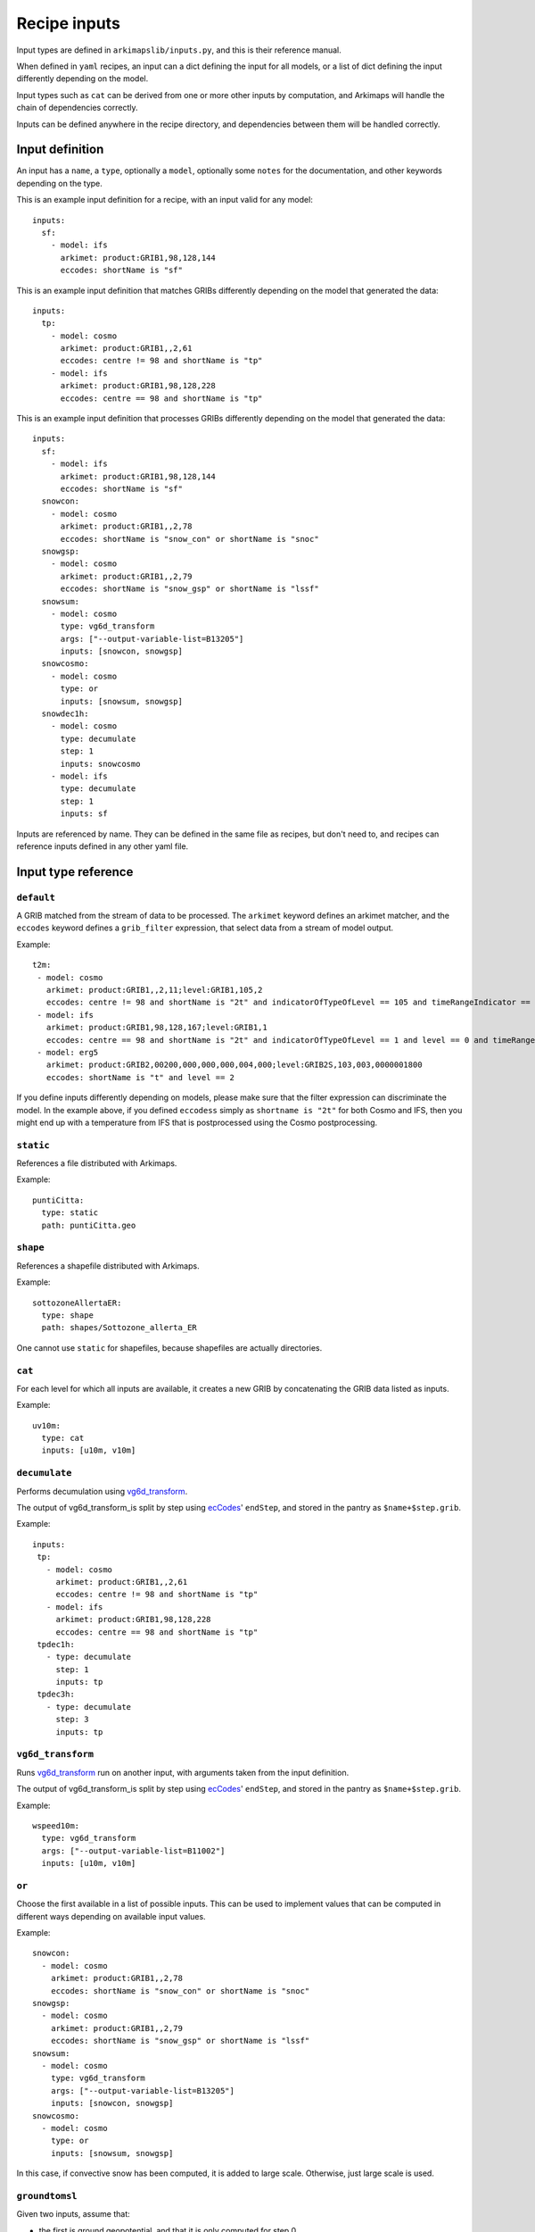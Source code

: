 =============
Recipe inputs
=============

Input types are defined in ``arkimapslib/inputs.py``, and this is their
reference manual.

When defined in ``yaml`` recipes, an input can a dict defining the input for
all models, or a list of dict defining the input differently depending on the
model.

Input types such as ``cat`` can be derived from one or more other inputs by
computation, and Arkimaps will handle the chain of dependencies correctly.

Inputs can be defined anywhere in the recipe directory, and dependencies
between them will be handled correctly.

Input definition
================

An input has a ``name``, a ``type``, optionally a ``model``, optionally some
``notes`` for the documentation, and other keywords depending on the type.

This is an example input definition for a recipe, with an input valid for any
model::

  inputs:
    sf:
      - model: ifs
        arkimet: product:GRIB1,98,128,144
        eccodes: shortName is "sf"

This is an example input definition that matches GRIBs differently depending on
the model that generated the data::

  inputs:
    tp:
      - model: cosmo
        arkimet: product:GRIB1,,2,61
        eccodes: centre != 98 and shortName is "tp"
      - model: ifs
        arkimet: product:GRIB1,98,128,228
        eccodes: centre == 98 and shortName is "tp"

This is an example input definition that processes GRIBs differently depending on
the model that generated the data::

  inputs:
    sf:
      - model: ifs
        arkimet: product:GRIB1,98,128,144
        eccodes: shortName is "sf"
    snowcon:
      - model: cosmo
        arkimet: product:GRIB1,,2,78
        eccodes: shortName is "snow_con" or shortName is "snoc"
    snowgsp:
      - model: cosmo
        arkimet: product:GRIB1,,2,79
        eccodes: shortName is "snow_gsp" or shortName is "lssf"
    snowsum:
      - model: cosmo
        type: vg6d_transform
        args: ["--output-variable-list=B13205"]
        inputs: [snowcon, snowgsp]
    snowcosmo:
      - model: cosmo
        type: or
        inputs: [snowsum, snowgsp]
    snowdec1h:
      - model: cosmo
        type: decumulate
        step: 1
        inputs: snowcosmo
      - model: ifs
        type: decumulate
        step: 1
        inputs: sf

Inputs are referenced by name. They can be defined in the same file as recipes,
but don't need to, and recipes can reference inputs defined in any other yaml
file.


Input type reference
====================


``default``
-----------

A GRIB matched from the stream of data to be processed. The ``arkimet`` keyword
defines an arkimet matcher, and the ``eccodes`` keyword defines a
``grib_filter`` expression, that select data from a stream of model output.

Example::

 t2m:
  - model: cosmo
    arkimet: product:GRIB1,,2,11;level:GRIB1,105,2
    eccodes: centre != 98 and shortName is "2t" and indicatorOfTypeOfLevel == 105 and timeRangeIndicator == 0 and level == 2
  - model: ifs 
    arkimet: product:GRIB1,98,128,167;level:GRIB1,1
    eccodes: centre == 98 and shortName is "2t" and indicatorOfTypeOfLevel == 1 and level == 0 and timeRangeIndicator == 0
  - model: erg5
    arkimet: product:GRIB2,00200,000,000,000,004,000;level:GRIB2S,103,003,0000001800
    eccodes: shortName is "t" and level == 2

If you define inputs differently depending on models, please make sure that the
filter expression can discriminate the model. In the example above, if you
defined ``eccodess`` simply as ``shortname is "2t"`` for both Cosmo and IFS,
then you might end up with a temperature from IFS that is postprocessed using
the Cosmo postprocessing.


``static``
----------

References a file distributed with Arkimaps.

Example::

  puntiCitta:
    type: static
    path: puntiCitta.geo


``shape``
---------

References a shapefile distributed with Arkimaps.

Example::

  sottozoneAllertaER:
    type: shape
    path: shapes/Sottozone_allerta_ER

One cannot use ``static`` for shapefiles, because shapefiles are actually directories.


``cat``
-------

For each level for which all inputs are available, it creates a new GRIB by
concatenating the GRIB data listed as inputs.

Example::

 uv10m:
   type: cat
   inputs: [u10m, v10m]


``decumulate``
--------------

Performs decumulation using vg6d_transform_.

The output of vg6d_transform_is split by step using ecCodes_' ``endStep``, and
stored in the pantry as ``$name+$step.grib``.

Example::

  inputs:
   tp:
     - model: cosmo
       arkimet: product:GRIB1,,2,61
       eccodes: centre != 98 and shortName is "tp"
     - model: ifs
       arkimet: product:GRIB1,98,128,228
       eccodes: centre == 98 and shortName is "tp"
   tpdec1h:
     - type: decumulate
       step: 1
       inputs: tp
   tpdec3h:
     - type: decumulate
       step: 3
       inputs: tp


``vg6d_transform``
------------------

Runs vg6d_transform_ run on another input, with arguments taken from the input
definition.

The output of vg6d_transform_is split by step using ecCodes_' ``endStep``, and
stored in the pantry as ``$name+$step.grib``.

Example::

 wspeed10m:
   type: vg6d_transform
   args: ["--output-variable-list=B11002"]
   inputs: [u10m, v10m]


``or``
------

Choose the first available in a list of possible inputs. This can be used to
implement values that can be computed in different ways depending on available
input values.

Example::

 snowcon:
   - model: cosmo
     arkimet: product:GRIB1,,2,78
     eccodes: shortName is "snow_con" or shortName is "snoc"
 snowgsp:
   - model: cosmo
     arkimet: product:GRIB1,,2,79
     eccodes: shortName is "snow_gsp" or shortName is "lssf"
 snowsum:
   - model: cosmo
     type: vg6d_transform
     args: ["--output-variable-list=B13205"]
     inputs: [snowcon, snowgsp]
 snowcosmo:
   - model: cosmo
     type: or
     inputs: [snowsum, snowgsp]

In this case, if convective snow has been computed, it is added to large scale.
Otherwise, just large scale is used.


``groundtomsl``
---------------

Given two inputs, assume that:

* the first is ground geopotential, and that it is only computed for step 0
* the second is a value computed for all step and measured as height above
  ground

The two values are combined to convert the second value to a value above mean
sea level.

``grib_set`` and ``clip`` are applied if present.

Due to internal optimization, the second input value is not available in the
``clip`` expression.

Example::

 hzero:
  - model: ifs
    type: groundtomsl
    inputs: [z, hzeroground]                                                
    clip: "hzero[hzero <= z] = -999"
    grib_set:
      shortName: deg0l


``expr``
---------

given one or more source inputs, generate a new input computing its values
using an expression between numpy arrays.

``grib_set`` and ``clip`` are applied if present.

Example::

 sffraction:
   type: expr
   inputs: [tpdec3h, snowdec3h]
   expr: sffraction = snowdec3h[snowdec3h != 0] * 100 / tpdec3h[snowdec3h != 0]


Reference of arguments shared by at least two input types
=========================================================

``inputs``
----------

Lists the source inputs that are used to compute this input.

Order can matter: for example, ``cat`` will concate inputs in the order they
are listed.


``grib_set``
------------

In these input types, you can optionally add a ``grib_set`` dictionary
argument, which is a set of ``key=value`` assignments done via eccodes on the
resulting grib before writing it out.

This can be used to correct the GRIB metadata after processing.


``clip``
--------

In these input types, you can optionally add a ``clip`` expression as a string.

The expression is a Python expression that can use as variables the names of
the source inputs, as well as the name of the current input. The variables will
be numpy arrays. The goal is to change the array named as the current input, to
postprocess it before writing it out.

Example::

 hzero:
  - model: ifs
    type: groundtomsl
    inputs: [z, hzeroground]
    clip: "hzero[hzero <= z] = -999"



.. _shapefile: https://en.wikipedia.org/wiki/Shapefile
.. _vg6d_transform: https://github.com/ARPA-SIMC/libsim
.. _ecCodes: https://confluence.ecmwf.int/display/ECC/ecCodes+Home
